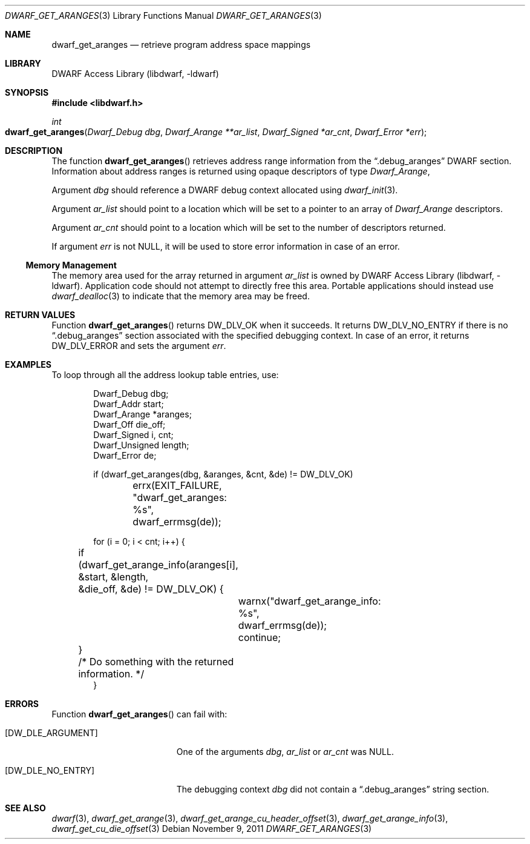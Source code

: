 .\" Copyright (c) 2011 Kai Wang
.\" All rights reserved.
.\"
.\" Redistribution and use in source and binary forms, with or without
.\" modification, are permitted provided that the following conditions
.\" are met:
.\" 1. Redistributions of source code must retain the above copyright
.\"    notice, this list of conditions and the following disclaimer.
.\" 2. Redistributions in binary form must reproduce the above copyright
.\"    notice, this list of conditions and the following disclaimer in the
.\"    documentation and/or other materials provided with the distribution.
.\"
.\" THIS SOFTWARE IS PROVIDED BY THE AUTHOR AND CONTRIBUTORS ``AS IS'' AND
.\" ANY EXPRESS OR IMPLIED WARRANTIES, INCLUDING, BUT NOT LIMITED TO, THE
.\" IMPLIED WARRANTIES OF MERCHANTABILITY AND FITNESS FOR A PARTICULAR PURPOSE
.\" ARE DISCLAIMED.  IN NO EVENT SHALL THE AUTHOR OR CONTRIBUTORS BE LIABLE
.\" FOR ANY DIRECT, INDIRECT, INCIDENTAL, SPECIAL, EXEMPLARY, OR CONSEQUENTIAL
.\" DAMAGES (INCLUDING, BUT NOT LIMITED TO, PROCUREMENT OF SUBSTITUTE GOODS
.\" OR SERVICES; LOSS OF USE, DATA, OR PROFITS; OR BUSINESS INTERRUPTION)
.\" HOWEVER CAUSED AND ON ANY THEORY OF LIABILITY, WHETHER IN CONTRACT, STRICT
.\" LIABILITY, OR TORT (INCLUDING NEGLIGENCE OR OTHERWISE) ARISING IN ANY WAY
.\" OUT OF THE USE OF THIS SOFTWARE, EVEN IF ADVISED OF THE POSSIBILITY OF
.\" SUCH DAMAGE.
.\"
.\" $Id$
.\"
.Dd November 9, 2011
.Dt DWARF_GET_ARANGES 3
.Os
.Sh NAME
.Nm dwarf_get_aranges
.Nd retrieve program address space mappings
.Sh LIBRARY
.Lb libdwarf
.Sh SYNOPSIS
.In libdwarf.h
.Ft int
.Fo dwarf_get_aranges
.Fa "Dwarf_Debug dbg"
.Fa "Dwarf_Arange **ar_list"
.Fa "Dwarf_Signed *ar_cnt"
.Fa "Dwarf_Error *err"
.Fc
.Sh DESCRIPTION
The function
.Fn dwarf_get_aranges
retrieves address range information from the
.Dq ".debug_aranges"
DWARF section.
Information about address ranges is returned using opaque descriptors
of type
.Vt Dwarf_Arange ,
.Pp
Argument
.Ar dbg
should reference a DWARF debug context allocated using
.Xr dwarf_init 3 .
.Pp
Argument
.Ar ar_list
should point to a location which will be set to a pointer to an array
of
.Vt Dwarf_Arange
descriptors.
.Pp
Argument
.Ar ar_cnt
should point to a location which will be set to the number of
descriptors returned.
.Pp
If argument
.Ar err
is not NULL, it will be used to store error information in case of an
error.
.Ss Memory Management
The memory area used for the array returned in argument
.Ar ar_list
is owned by
.Lb libdwarf .
Application code should not attempt to directly free this area.
Portable applications should instead use
.Xr dwarf_dealloc 3
to indicate that the memory area may be freed.
.Sh RETURN VALUES
Function
.Fn dwarf_get_aranges
returns
.Dv DW_DLV_OK
when it succeeds.
It returns
.Dv DW_DLV_NO_ENTRY
if there is no
.Dq ".debug_aranges"
section associated with the specified debugging context.
In case of an error, it returns
.Dv DW_DLV_ERROR
and sets the argument
.Ar err .
.Sh EXAMPLES
To loop through all the address lookup table entries, use:
.Bd -literal -offset indent
Dwarf_Debug dbg;
Dwarf_Addr start;
Dwarf_Arange *aranges;
Dwarf_Off die_off;
Dwarf_Signed i, cnt;
Dwarf_Unsigned length;
Dwarf_Error de;

if (dwarf_get_aranges(dbg, &aranges, &cnt, &de) != DW_DLV_OK)
	errx(EXIT_FAILURE, "dwarf_get_aranges: %s",
	    dwarf_errmsg(de));

for (i = 0; i < cnt; i++) {
	if (dwarf_get_arange_info(aranges[i], &start, &length,
	    &die_off, &de) != DW_DLV_OK) {
		warnx("dwarf_get_arange_info: %s",
		    dwarf_errmsg(de));
		continue;
	}
	/* Do something with the returned information. */
}
.Ed
.Sh ERRORS
Function
.Fn dwarf_get_aranges
can fail with:
.Bl -tag -width ".Bq Er DW_DLE_NO_ENTRY"
.It Bq Er DW_DLE_ARGUMENT
One of the arguments
.Ar dbg ,
.Ar ar_list
or
.Ar ar_cnt
was NULL.
.It Bq Er DW_DLE_NO_ENTRY
The debugging context
.Ar dbg
did not contain a
.Dq ".debug_aranges"
string section.
.El
.Sh SEE ALSO
.Xr dwarf 3 ,
.Xr dwarf_get_arange 3 ,
.Xr dwarf_get_arange_cu_header_offset 3 ,
.Xr dwarf_get_arange_info 3 ,
.Xr dwarf_get_cu_die_offset 3
